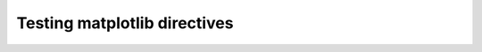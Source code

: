 Testing matplotlib directives
-----------------------------

.. plot::

    x = np.random.randn(1000)
    df = pd.DataFrame({'x':x})
    sns.histplot(data=df, x='x')
    sns.despine()
    plt.show()
